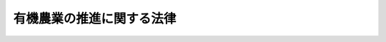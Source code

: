 .. _H18HO112:

==========================
有機農業の推進に関する法律
==========================

.. raw:: html
    
    
    <b>有機農業の推進に関する法律<br>
    （平成十八年十二月十五日法律第百十二号）</b><br><br><div align="right">最終改正：平成二三年八月三〇日法律第一〇五号</div><br><p>
    </p><div class="arttitle"><a name="1000000000000000000000000000000000000000000000000100000000000000000000000000000">（目的）</a>
    </div><div class="item"><b>第一条</b>
    <a name="1000000000000000000000000000000000000000000000000100000000001000000000000000000"></a>
    　この法律は、有機農業の推進に関し、基本理念を定め、並びに国及び地方公共団体の責務を明らかにするとともに、有機農業の推進に関する施策の基本となる事項を定めることにより、有機農業の推進に関する施策を総合的に講じ、もって有機農業の発展を図ることを目的とする。
    </div>
    
    <p>
    </p><div class="arttitle"><a name="1000000000000000000000000000000000000000000000000200000000000000000000000000000">（定義）</a>
    </div><div class="item"><b>第二条</b>
    <a name="1000000000000000000000000000000000000000000000000200000000001000000000000000000"></a>
    　この法律において「有機農業」とは、化学的に合成された肥料及び農薬を使用しないこと並びに遺伝子組換え技術を利用しないことを基本として、農業生産に由来する環境への負荷をできる限り低減した農業生産の方法を用いて行われる農業をいう。
    </div>
    
    <p>
    </p><div class="arttitle"><a name="1000000000000000000000000000000000000000000000000300000000000000000000000000000">（基本理念）</a>
    </div><div class="item"><b>第三条</b>
    <a name="1000000000000000000000000000000000000000000000000300000000001000000000000000000"></a>
    　有機農業の推進は、農業の持続的な発展及び環境と調和のとれた農業生産の確保が重要であり、有機農業が農業の自然循環機能（農業生産活動が自然界における生物を介在する物質の循環に依存し、かつ、これを促進する機能をいう。）を大きく増進し、かつ、農業生産に由来する環境への負荷を低減するものであることにかんがみ、農業者が容易にこれに従事することができるようにすることを旨として、行われなければならない。
    </div>
    <div class="item"><b><a name="1000000000000000000000000000000000000000000000000300000000002000000000000000000">２</a>
    </b>
    　有機農業の推進は、消費者の食料に対する需要が高度化し、かつ、多様化する中で、消費者の安全かつ良質な農産物に対する需要が増大していることを踏まえ、有機農業がこのような需要に対応した農産物の供給に資するものであることにかんがみ、農業者その他の関係者が積極的に有機農業により生産される農産物の生産、流通又は販売に取り組むことができるようにするとともに、消費者が容易に有機農業により生産される農産物を入手できるようにすることを旨として、行われなければならない。
    </div>
    <div class="item"><b><a name="1000000000000000000000000000000000000000000000000300000000003000000000000000000">３</a>
    </b>
    　有機農業の推進は、消費者の有機農業及び有機農業により生産される農産物に対する理解の増進が重要であることにかんがみ、有機農業を行う農業者（以下「有機農業者」という。）その他の関係者と消費者との連携の促進を図りながら行われなければならない。
    </div>
    <div class="item"><b><a name="1000000000000000000000000000000000000000000000000300000000004000000000000000000">４</a>
    </b>
    　有機農業の推進は、農業者その他の関係者の自主性を尊重しつつ、行われなければならない。
    </div>
    
    <p>
    </p><div class="arttitle"><a name="1000000000000000000000000000000000000000000000000400000000000000000000000000000">（国及び地方公共団体の責務）</a>
    </div><div class="item"><b>第四条</b>
    <a name="1000000000000000000000000000000000000000000000000400000000001000000000000000000"></a>
    　国及び地方公共団体は、前条に定める基本理念にのっとり、有機農業の推進に関する施策を総合的に策定し、及び実施する責務を有する。
    </div>
    <div class="item"><b><a name="1000000000000000000000000000000000000000000000000400000000002000000000000000000">２</a>
    </b>
    　国及び地方公共団体は、農業者その他の関係者及び消費者の協力を得つつ有機農業を推進するものとする。
    </div>
    
    <p>
    </p><div class="arttitle"><a name="1000000000000000000000000000000000000000000000000500000000000000000000000000000">（法制上の措置等）</a>
    </div><div class="item"><b>第五条</b>
    <a name="1000000000000000000000000000000000000000000000000500000000001000000000000000000"></a>
    　政府は、有機農業の推進に関する施策を実施するため必要な法制上又は財政上の措置その他の措置を講じなければならない。
    </div>
    
    <p>
    </p><div class="arttitle"><a name="1000000000000000000000000000000000000000000000000600000000000000000000000000000">（基本方針）</a>
    </div><div class="item"><b>第六条</b>
    <a name="1000000000000000000000000000000000000000000000000600000000001000000000000000000"></a>
    　農林水産大臣は、有機農業の推進に関する基本的な方針（以下「基本方針」という。）を定めるものとする。
    </div>
    <div class="item"><b><a name="1000000000000000000000000000000000000000000000000600000000002000000000000000000">２</a>
    </b>
    　基本方針においては、次の事項を定めるものとする。
    <div class="number"><b><a name="1000000000000000000000000000000000000000000000000600000000002000000001000000000">一</a>
    </b>
    　有機農業の推進に関する基本的な事項
    </div>
    <div class="number"><b><a name="1000000000000000000000000000000000000000000000000600000000002000000002000000000">二</a>
    </b>
    　有機農業の推進及び普及の目標に関する事項
    </div>
    <div class="number"><b><a name="1000000000000000000000000000000000000000000000000600000000002000000003000000000">三</a>
    </b>
    　有機農業の推進に関する施策に関する事項
    </div>
    <div class="number"><b><a name="1000000000000000000000000000000000000000000000000600000000002000000004000000000">四</a>
    </b>
    　その他有機農業の推進に関し必要な事項
    </div>
    </div>
    <div class="item"><b><a name="1000000000000000000000000000000000000000000000000600000000003000000000000000000">３</a>
    </b>
    　農林水産大臣は、基本方針を定め、又はこれを変更しようとするときは、関係行政機関の長に協議するとともに、食料・農業・農村政策審議会の意見を聴かなければならない。
    </div>
    <div class="item"><b><a name="1000000000000000000000000000000000000000000000000600000000004000000000000000000">４</a>
    </b>
    　農林水産大臣は、基本方針を定め、又はこれを変更したときは、遅滞なく、これを公表しなければならない。
    </div>
    
    <p>
    </p><div class="arttitle"><a name="1000000000000000000000000000000000000000000000000700000000000000000000000000000">（推進計画）</a>
    </div><div class="item"><b>第七条</b>
    <a name="1000000000000000000000000000000000000000000000000700000000001000000000000000000"></a>
    　都道府県は、基本方針に即し、有機農業の推進に関する施策についての計画（次項において「推進計画」という。）を定めるよう努めなければならない。
    </div>
    <div class="item"><b><a name="1000000000000000000000000000000000000000000000000700000000002000000000000000000">２</a>
    </b>
    　都道府県は、推進計画を定め、又はこれを変更したときは、遅滞なく、これを公表するよう努めなければならない。
    </div>
    
    <p>
    </p><div class="arttitle"><a name="1000000000000000000000000000000000000000000000000800000000000000000000000000000">（有機農業者等の支援）</a>
    </div><div class="item"><b>第八条</b>
    <a name="1000000000000000000000000000000000000000000000000800000000001000000000000000000"></a>
    　国及び地方公共団体は、有機農業者及び有機農業を行おうとする者の支援のために必要な施策を講ずるものとする。
    </div>
    
    <p>
    </p><div class="arttitle"><a name="1000000000000000000000000000000000000000000000000900000000000000000000000000000">（技術開発等の促進）</a>
    </div><div class="item"><b>第九条</b>
    <a name="1000000000000000000000000000000000000000000000000900000000001000000000000000000"></a>
    　国及び地方公共団体は、有機農業に関する技術の研究開発及びその成果の普及を促進するため、研究施設の整備、研究開発の成果に関する普及指導及び情報の提供その他の必要な施策を講ずるものとする。
    </div>
    
    <p>
    </p><div class="arttitle"><a name="1000000000000000000000000000000000000000000000001000000000000000000000000000000">（消費者の理解と関心の増進）</a>
    </div><div class="item"><b>第十条</b>
    <a name="1000000000000000000000000000000000000000000000001000000000001000000000000000000"></a>
    　国及び地方公共団体は、有機農業に関する知識の普及及び啓発のための広報活動その他の消費者の有機農業に対する理解と関心を深めるために必要な施策を講ずるものとする。
    </div>
    
    <p>
    </p><div class="arttitle"><a name="1000000000000000000000000000000000000000000000001100000000000000000000000000000">（有機農業者と消費者の相互理解の増進）</a>
    </div><div class="item"><b>第十一条</b>
    <a name="1000000000000000000000000000000000000000000000001100000000001000000000000000000"></a>
    　国及び地方公共団体は、有機農業者と消費者の相互理解の増進のため、有機農業者と消費者との交流の促進その他の必要な施策を講ずるものとする。
    </div>
    
    <p>
    </p><div class="arttitle"><a name="1000000000000000000000000000000000000000000000001200000000000000000000000000000">（調査の実施）</a>
    </div><div class="item"><b>第十二条</b>
    <a name="1000000000000000000000000000000000000000000000001200000000001000000000000000000"></a>
    　国及び地方公共団体は、有機農業の推進に関し必要な調査を実施するものとする。
    </div>
    
    <p>
    </p><div class="arttitle"><a name="1000000000000000000000000000000000000000000000001300000000000000000000000000000">（国及び地方公共団体以外の者が行う有機農業の推進のための活動の支援）</a>
    </div><div class="item"><b>第十三条</b>
    <a name="1000000000000000000000000000000000000000000000001300000000001000000000000000000"></a>
    　国及び地方公共団体は、国及び地方公共団体以外の者が行う有機農業の推進のための活動の支援のために必要な施策を講ずるものとする。
    </div>
    
    <p>
    </p><div class="arttitle"><a name="1000000000000000000000000000000000000000000000001400000000000000000000000000000">（国の地方公共団体に対する援助）</a>
    </div><div class="item"><b>第十四条</b>
    <a name="1000000000000000000000000000000000000000000000001400000000001000000000000000000"></a>
    　国は、地方公共団体が行う有機農業の推進に関する施策に関し、必要な指導、助言その他の援助をすることができる。
    </div>
    
    <p>
    </p><div class="arttitle"><a name="1000000000000000000000000000000000000000000000001500000000000000000000000000000">（有機農業者等の意見の反映）</a>
    </div><div class="item"><b>第十五条</b>
    <a name="1000000000000000000000000000000000000000000000001500000000001000000000000000000"></a>
    　国及び地方公共団体は、有機農業の推進に関する施策の策定に当たっては、有機農業者その他の関係者及び消費者に対する当該施策について意見を述べる機会の付与その他当該施策にこれらの者の意見を反映させるために必要な措置を講ずるものとする。
    </div>
    
    
    <br><a name="5000000000000000000000000000000000000000000000000000000000000000000000000000000"></a>
    　　　<a name="5000000001000000000000000000000000000000000000000000000000000000000000000000000"><b>附　則　抄</b></a>
    <br><p></p><div class="arttitle">（施行期日）</div>
    <div class="item"><b>１</b>
    　この法律は、公布の日から施行する。
    </div>
    
    <br>　　　<a name="5000000002000000000000000000000000000000000000000000000000000000000000000000000"><b>附　則　（平成二三年八月三〇日法律第一〇五号）　抄</b></a>
    <br><p>
    </p><div class="arttitle">（施行期日）</div>
    <div class="item"><b>第一条</b>
    　この法律は、公布の日から施行する。
    </div>
    
    <p>
    </p><div class="arttitle">（罰則に関する経過措置）</div>
    <div class="item"><b>第八十一条</b>
    　この法律（附則第一条各号に掲げる規定にあっては、当該規定。以下この条において同じ。）の施行前にした行為及びこの附則の規定によりなお従前の例によることとされる場合におけるこの法律の施行後にした行為に対する罰則の適用については、なお従前の例による。
    </div>
    
    <p>
    </p><div class="arttitle">（政令への委任）</div>
    <div class="item"><b>第八十二条</b>
    　この附則に規定するもののほか、この法律の施行に関し必要な経過措置（罰則に関する経過措置を含む。）は、政令で定める。
    </div>
    
    <br><br>